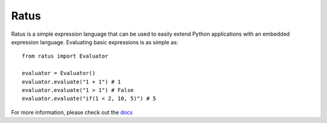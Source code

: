 Ratus
=====

.. image:: https://readthedocs.org/projects/ratus/badge/?version=latest
   :target: https://ratus.readthedocs.io/en/latest/?badge=latest
   :alt: Documentation Status

Ratus is a simple expression language that can be used to easily extend Python
applications with an embedded expression language. Evaluating basic expressions
is as simple as:

::

    from ratus import Evaluator

    evaluator = Evaluator()
    evaluator.evaluate("1 + 1") # 1
    evaluator.evaluate("1 > 1") # False
    evaluator.evaluate("if(1 < 2, 10, 5)") # 5

For more information, please check out the docs_

.. _docs: https://ratus.readthedocs.io/en/latest/
